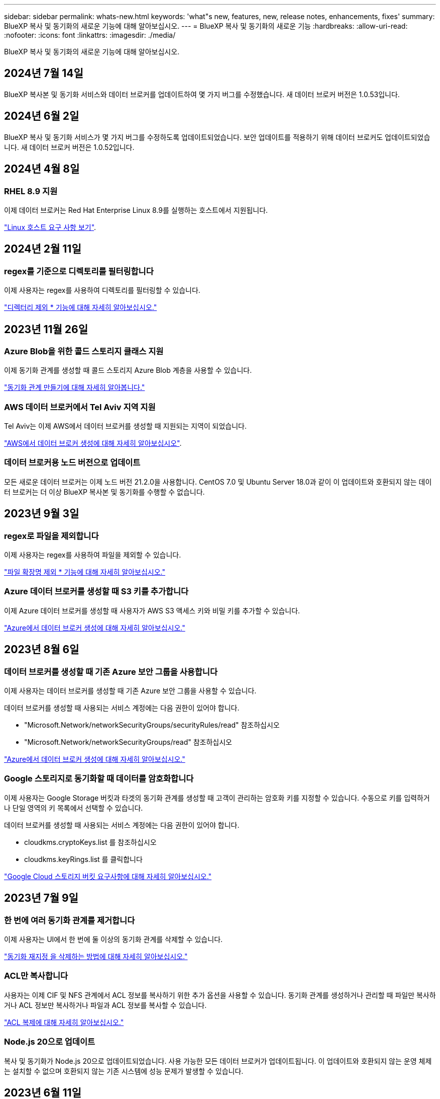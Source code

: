 ---
sidebar: sidebar 
permalink: whats-new.html 
keywords: 'what"s new, features, new, release notes, enhancements, fixes' 
summary: BlueXP 복사 및 동기화의 새로운 기능에 대해 알아보십시오. 
---
= BlueXP 복사 및 동기화의 새로운 기능
:hardbreaks:
:allow-uri-read: 
:nofooter: 
:icons: font
:linkattrs: 
:imagesdir: ./media/


[role="lead"]
BlueXP 복사 및 동기화의 새로운 기능에 대해 알아보십시오.



== 2024년 7월 14일

BlueXP 복사본 및 동기화 서비스와 데이터 브로커를 업데이트하여 몇 가지 버그를 수정했습니다. 새 데이터 브로커 버전은 1.0.53입니다.



== 2024년 6월 2일

BlueXP 복사 및 동기화 서비스가 몇 가지 버그를 수정하도록 업데이트되었습니다. 보안 업데이트를 적용하기 위해 데이터 브로커도 업데이트되었습니다. 새 데이터 브로커 버전은 1.0.52입니다.



== 2024년 4월 8일



=== RHEL 8.9 지원

이제 데이터 브로커는 Red Hat Enterprise Linux 8.9를 실행하는 호스트에서 지원됩니다.

https://docs.netapp.com/us-en/bluexp-copy-sync/task-installing-linux.html#linux-host-requirements["Linux 호스트 요구 사항 보기"].



== 2024년 2월 11일



=== regex를 기준으로 디렉토리를 필터링합니다

이제 사용자는 regex를 사용하여 디렉토리를 필터링할 수 있습니다.

https://docs.netapp.com/us-en/bluexp-copy-sync/task-creating-relationships.html#create-other-types-of-sync-relationships["디렉터리 제외 * 기능에 대해 자세히 알아보십시오."]



== 2023년 11월 26일



=== Azure Blob을 위한 콜드 스토리지 클래스 지원

이제 동기화 관계를 생성할 때 콜드 스토리지 Azure Blob 계층을 사용할 수 있습니다.

https://docs.netapp.com/us-en/bluexp-copy-sync/task-creating-relationships.html["동기화 관계 만들기에 대해 자세히 알아봅니다."]



=== AWS 데이터 브로커에서 Tel Aviv 지역 지원

Tel Aviv는 이제 AWS에서 데이터 브로커를 생성할 때 지원되는 지역이 되었습니다.

https://docs.netapp.com/us-en/bluexp-copy-sync/task-installing-aws.html#creating-the-data-broker["AWS에서 데이터 브로커 생성에 대해 자세히 알아보십시오"].



=== 데이터 브로커용 노드 버전으로 업데이트

모든 새로운 데이터 브로커는 이제 노드 버전 21.2.0을 사용합니다. CentOS 7.0 및 Ubuntu Server 18.0과 같이 이 업데이트와 호환되지 않는 데이터 브로커는 더 이상 BlueXP 복사본 및 동기화를 수행할 수 없습니다.



== 2023년 9월 3일



=== regex로 파일을 제외합니다

이제 사용자는 regex를 사용하여 파일을 제외할 수 있습니다.

https://docs.netapp.com/us-en/bluexp-copy-sync/task-creating-relationships.html#create-other-types-of-sync-relationships["파일 확장명 제외 * 기능에 대해 자세히 알아보십시오."]



=== Azure 데이터 브로커를 생성할 때 S3 키를 추가합니다

이제 Azure 데이터 브로커를 생성할 때 사용자가 AWS S3 액세스 키와 비밀 키를 추가할 수 있습니다.

https://docs.netapp.com/us-en/bluexp-copy-sync/task-installing-azure.html#creating-the-data-broker["Azure에서 데이터 브로커 생성에 대해 자세히 알아보십시오."]



== 2023년 8월 6일



=== 데이터 브로커를 생성할 때 기존 Azure 보안 그룹을 사용합니다

이제 사용자는 데이터 브로커를 생성할 때 기존 Azure 보안 그룹을 사용할 수 있습니다.

데이터 브로커를 생성할 때 사용되는 서비스 계정에는 다음 권한이 있어야 합니다.

* "Microsoft.Network/networkSecurityGroups/securityRules/read" 참조하십시오
* "Microsoft.Network/networkSecurityGroups/read" 참조하십시오


https://docs.netapp.com/us-en/bluexp-copy-sync/task-installing-azure.html["Azure에서 데이터 브로커 생성에 대해 자세히 알아보십시오."]



=== Google 스토리지로 동기화할 때 데이터를 암호화합니다

이제 사용자는 Google Storage 버킷과 타겟의 동기화 관계를 생성할 때 고객이 관리하는 암호화 키를 지정할 수 있습니다. 수동으로 키를 입력하거나 단일 영역의 키 목록에서 선택할 수 있습니다.

데이터 브로커를 생성할 때 사용되는 서비스 계정에는 다음 권한이 있어야 합니다.

* cloudkms.cryptoKeys.list 를 참조하십시오
* cloudkms.keyRings.list 를 클릭합니다


https://docs.netapp.com/us-en/bluexp-copy-sync/reference-requirements.html#google-cloud-storage-bucket-requirements["Google Cloud 스토리지 버킷 요구사항에 대해 자세히 알아보십시오."]



== 2023년 7월 9일



=== 한 번에 여러 동기화 관계를 제거합니다

이제 사용자는 UI에서 한 번에 둘 이상의 동기화 관계를 삭제할 수 있습니다.

https://docs.netapp.com/us-en/bluexp-copy-sync/task-managing-relationships.html#deleting-relationships["동기화 재지정 을 삭제하는 방법에 대해 자세히 알아보십시오."]



=== ACL만 복사합니다

사용자는 이제 CIF 및 NFS 관계에서 ACL 정보를 복사하기 위한 추가 옵션을 사용할 수 있습니다. 동기화 관계를 생성하거나 관리할 때 파일만 복사하거나 ACL 정보만 복사하거나 파일과 ACL 정보를 복사할 수 있습니다.

https://docs.netapp.com/us-en/bluexp-copy-sync/task-copying-acls.html["ACL 복제에 대해 자세히 알아보십시오."]



=== Node.js 20으로 업데이트

복사 및 동기화가 Node.js 20으로 업데이트되었습니다. 사용 가능한 모든 데이터 브로커가 업데이트됩니다. 이 업데이트와 호환되지 않는 운영 체제는 설치할 수 없으며 호환되지 않는 기존 시스템에 성능 문제가 발생할 수 있습니다.



== 2023년 6월 11일



=== 분 단위로 자동 중단을 지원합니다

아직 완료되지 않은 활성 동기화는 이제 * 동기화 시간 초과 * 기능을 사용하여 15분 후에 중단할 수 있습니다.

https://docs.netapp.com/us-en/bluexp-copy-sync/task-creating-relationships.html#settings["동기화 시간 초과 설정에 대해 자세히 알아보십시오"].



=== 복사 액세스 시간 메타데이터

파일 시스템을 포함한 관계에서 * Copy for Objects * 기능은 이제 액세스 시간 메타데이터를 복사합니다.

https://docs.netapp.com/us-en/bluexp-copy-sync/task-creating-relationships.html#settings["개체에 대한 복사 설정에 대해 자세히 알아보세요"].



== 2023년 5월 8일



=== 하드 링크 기능

이제 사용자는 보안되지 않은 NFS와 NFS 간의 관계를 동기화하는 하드 링크를 포함할 수 있습니다.

https://docs.netapp.com/us-en/bluexp-copy-sync/task-creating-relationships.html#settings["파일 형식 설정에 대해 자세히 알아보세요"].



=== 보안 NFS 관계에서 데이터 브로커를 위한 사용자 인증서를 추가할 수 있습니다

이제 사용자는 보안 NFS 관계를 생성할 때 타겟 데이터 브로커에 대한 자체 인증서를 설정할 수 있습니다. 서버 이름을 설정하고 개인 키와 인증서 ID를 제공해야 합니다. 이 기능은 모든 데이터 브로커에 사용할 수 있습니다.



=== 최근 수정된 파일의 제외 기간이 연장되었습니다

이제 사용자는 예약된 동기화 전 최대 365일 전에 수정된 파일을 제외할 수 있습니다.

https://docs.netapp.com/us-en/bluexp-copy-sync/task-creating-relationships.html#settings["최근에 수정한 파일 설정에 대해 자세히 알아보세요"].



=== 관계 ID를 기준으로 UI의 관계를 필터링합니다

RESTful API를 사용하는 사용자는 관계 ID를 사용하여 관계를 필터링할 수 있습니다.

https://docs.netapp.com/us-en/bluexp-copy-sync/api-sync.html["BlueXP 복사 및 동기화와 함께 RESTful API를 사용하는 방법에 대해 자세히 알아보십시오"].

https://docs.netapp.com/us-en/bluexp-copy-sync/task-creating-relationships.html#settings["디렉터리 제외 설정에 대해 자세히 알아보세요"].



== 2 2023년 4월



=== Azure Data Lake Storage Gen2 관계에 대한 추가 지원

이제 다음을 통해 Azure Data Lake Storage Gen2를 소스 및 타겟으로 동기화 관계를 생성할 수 있습니다.

* Azure NetApp Files
* ONTAP용 Amazon FSx
* Cloud Volumes ONTAP
* 사내 ONTAP


https://docs.netapp.com/us-en/bluexp-copy-sync/reference-supported-relationships.html["지원되는 동기화 관계에 대해 자세히 알아보십시오"].



=== 전체 경로를 기준으로 디렉토리를 필터링합니다

이름을 기준으로 디렉토리를 필터링하는 것 외에도 전체 경로를 기준으로 디렉토리를 필터링할 수 있습니다.

https://docs.netapp.com/us-en/bluexp-copy-sync/task-creating-relationships.html#settings["디렉터리 제외 설정에 대해 자세히 알아보세요"].



== 2023년 3월 7일



=== EBS Encryption for AWS 데이터 브로커

이제 계정에서 KMS 키를 사용하여 AWS 데이터 브로커 볼륨을 암호화할 수 있습니다.

https://docs.netapp.com/us-en/bluexp-copy-sync/task-installing-aws.html#creating-the-data-broker["AWS에서 데이터 브로커 생성에 대해 자세히 알아보십시오"].



== 2023년 2월 5일



=== Azure Data Lake Storage Gen2, ONTAP S3 Storage 및 NFS에 대한 추가 지원

Cloud Sync은 이제 ONTAP S3 스토리지 및 NFS에 대한 추가 동기화 관계를 지원합니다.

* ONTAP S3 스토리지를 NFS로
* NFS에서 ONTAP S3 스토리지로


또한 Cloud Sync는 Azure Data Lake Storage Gen2를 소스 및 타겟 모두에서 추가로 지원합니다.

* NFS 서버
* SMB 서버
* ONTAP S3 스토리지
* StorageGRID
* IBM 클라우드 오브젝트 스토리지


https://docs.netapp.com/us-en/bluexp-copy-sync/reference-supported-relationships.html["지원되는 동기화 관계에 대해 자세히 알아보십시오"].



=== Amazon Web Services 데이터 브로커 운영 체제로 업그레이드하십시오

AWS 데이터 브로커용 운영 체제가 Amazon Linux 2022로 업그레이드되었습니다.

https://docs.netapp.com/us-en/bluexp-copy-sync/task-installing-aws.html#details-about-the-data-broker-instance["AWS의 데이터 브로커 인스턴스에 대해 자세히 알아보십시오"].



== 2023년 1월 3일



=== UI에서 데이터 브로커 로컬 구성을 표시합니다

이제 사용자가 UI에서 각 데이터 브로커의 로컬 구성을 볼 수 있는 * 구성 표시 * 옵션이 있습니다.

https://docs.netapp.com/us-en/bluexp-copy-sync/task-managing-data-brokers.html["데이터 브로커 그룹 관리에 대해 자세히 알아보십시오"].



=== Azure 및 Google Cloud 데이터 브로커 운영 체제로 업그레이드하십시오

Azure 및 Google Cloud의 데이터 브로커용 운영 체제가 Rocky Linux 9.0으로 업그레이드되었습니다.

https://docs.netapp.com/us-en/bluexp-copy-sync/task-installing-azure.html#details-about-the-data-broker-vm["Azure의 데이터 브로커 인스턴스에 대해 자세히 알아보십시오"].

https://docs.netapp.com/us-en/bluexp-copy-sync/task-installing-gcp.html#details-about-the-data-broker-vm-instance["Google Cloud의 데이터 브로커 인스턴스에 대해 자세히 알아보십시오"].



== 2022년 12월 11일



=== 이름별로 디렉토리를 필터링합니다

이제 새 * 디렉터리 이름 제외 * 설정을 동기화 관계에 사용할 수 있습니다. 사용자는 동기화에서 최대 15개의 디렉터리 이름을 필터링할 수 있습니다. copy-offload, .snapshot, ~snapshot 디렉토리는 기본적으로 제외됩니다.

https://docs.netapp.com/us-en/bluexp-copy-sync/task-creating-relationships.html#settings["디렉터리 이름 제외 설정에 대해 자세히 알아보세요"].



=== Amazon S3 및 ONTAP S3 스토리지 추가 지원

Cloud Sync은 이제 AWS S3 및 ONTAP S3 스토리지를 위한 추가 동기화 관계를 지원합니다.

* AWS S3에서 ONTAP S3 스토리지까지
* ONTAP S3 스토리지를 AWS S3로 설정합니다


https://docs.netapp.com/us-en/bluexp-copy-sync/reference-supported-relationships.html["지원되는 동기화 관계에 대해 자세히 알아보십시오"].



== 2022년 10월 30일



=== Microsoft Azure에서 지속적으로 동기화합니다

이제 연속 동기화 설정이 소스 Azure 스토리지 버킷에서 Azure 데이터 브로커를 사용하는 클라우드 스토리지까지 지원됩니다.

초기 데이터 동기화 후 Cloud Sync는 소스 Azure 스토리지 버킷의 변경 사항을 수신 대기하고 변경 사항이 발생할 때마다 타겟에 대한 변경 사항을 지속적으로 동기화합니다. 이 설정은 Azure 스토리지 버킷에서 Azure Blob 스토리지, CIFS, Google 클라우드 스토리지, IBM 클라우드 오브젝트 스토리지, NFS 및 StorageGRID로 동기화할 때 사용할 수 있습니다.

이 설정을 사용하려면 Azure 데이터 브로커에 사용자 지정 역할과 다음 권한이 필요합니다.

[source, json]
----
'Microsoft.Storage/storageAccounts/read',
'Microsoft.EventGrid/systemTopics/eventSubscriptions/write',
'Microsoft.EventGrid/systemTopics/eventSubscriptions/read',
'Microsoft.EventGrid/systemTopics/eventSubscriptions/delete',
'Microsoft.EventGrid/systemTopics/eventSubscriptions/getFullUrl/action',
'Microsoft.EventGrid/systemTopics/eventSubscriptions/getDeliveryAttributes/action',
'Microsoft.EventGrid/systemTopics/read',
'Microsoft.EventGrid/systemTopics/write',
'Microsoft.EventGrid/systemTopics/delete',
'Microsoft.EventGrid/eventSubscriptions/write',
'Microsoft.Storage/storageAccounts/write'
----
https://docs.netapp.com/us-en/bluexp-copy-sync/task-creating-relationships.html#settings["연속 동기화 설정에 대해 자세히 알아보십시오"].



== 2022년 9월 4일



=== 추가 Google 드라이브 지원

* Cloud Sync는 이제 Google 드라이브에 대한 추가 동기화 관계를 지원합니다.
+
** Google Drive를 NFS 서버로 이동합니다
** Google Drive를 SMB 서버로


* Google Drive를 포함하는 동기화 관계에 대한 보고서를 생성할 수도 있습니다.
+
https://docs.netapp.com/us-en/bluexp-copy-sync/task-managing-reports.html["보고서에 대해 자세히 알아보십시오"].





=== 지속적인 동기화 향상

이제 다음 유형의 동기화 관계에서 연속 동기화 설정을 활성화할 수 있습니다.

* S3 버킷을 NFS 서버로
* Google Cloud Storage를 NFS 서버로 전송합니다


https://docs.netapp.com/us-en/bluexp-copy-sync/task-creating-relationships.html#settings["연속 동기화 설정에 대해 자세히 알아보십시오"].



=== 이메일 알림

이제 Cloud Sync 알림을 이메일로 받을 수 있습니다.

이메일로 알림을 받으려면 동기화 관계에서 * 알림 * 설정을 활성화한 다음 BlueXP에서 알림 및 알림 설정을 구성해야 합니다.

https://docs.netapp.com/us-en/bluexp-copy-sync/task-managing-relationships.html#setting-up-notifications["알림을 설정하는 방법에 대해 알아봅니다"].



== 2022년 7월 31일



=== Google 드라이브

이제 NFS 서버 또는 SMB 서버의 데이터를 Google Drive로 동기화할 수 있습니다. "내 드라이브"와 "공유 드라이브"가 모두 대상으로 지원됩니다.

Google Drive를 포함하는 동기화 관계를 생성하려면 필요한 권한과 개인 키가 있는 서비스 계정을 설정해야 합니다. https://docs.netapp.com/us-en/bluexp-copy-sync/reference-requirements.html#google-drive["Google Drive 요구 사항에 대해 자세히 알아보십시오"].

https://docs.netapp.com/us-en/bluexp-copy-sync/reference-supported-relationships.html["지원되는 동기화 관계 목록을 봅니다"].



=== Azure Data Lake 추가 지원

Cloud Sync는 이제 Azure Data Lake Storage Gen2에 대한 추가 동기화 관계를 지원합니다.

* Amazon S3에서 Azure Data Lake Storage Gen2로
* IBM Cloud Object Storage를 Azure Data Lake Storage Gen2로 마이그레이션
* StorageGRID에서 Azure Data Lake Storage Gen2로


https://docs.netapp.com/us-en/bluexp-copy-sync/reference-supported-relationships.html["지원되는 동기화 관계 목록을 봅니다"].



=== 동기화 관계를 설정하는 새로운 방법

BlueXP의 Canvas에서 직접 동기화 관계를 설정하는 추가 방법이 추가되었습니다.



==== 끌어서 놓기

이제 한 작업 환경을 다른 작업 환경 위로 끌어다 놓아 Canvas에서 동기화 관계를 설정할 수 있습니다.

image:https://raw.githubusercontent.com/NetAppDocs/bluexp-copy-sync/main/media/screenshot-enable-drag-and-drop.png["BlueXP의 알림 센터를 보여 주는 스크린샷."]



==== 오른쪽 패널 설정

이제 Canvas에서 작업 환경을 선택한 다음 오른쪽 패널에서 동기화 옵션을 선택하여 Azure Blob 저장소 또는 Google Cloud Storage에 대한 동기화 관계를 설정할 수 있습니다.

image:https://raw.githubusercontent.com/NetAppDocs/bluexp-copy-sync/main/media/screenshot-enable-panel.png["BlueXP의 알림 센터를 보여 주는 스크린샷."]



== 2022년 7월 3일



=== Azure Data Lake Storage Gen2 지원

이제 NFS 서버 또는 SMB 서버에서 Azure Data Lake Storage Gen2로 데이터를 동기화할 수 있습니다.

Azure Data Lake를 포함하는 동기화 관계를 생성할 때 Cloud Sync에 스토리지 계정 연결 문자열을 제공해야 합니다. SAS(공유 액세스 서명)가 아니라 일반 연결 문자열이어야 합니다.

https://docs.netapp.com/us-en/bluexp-copy-sync/reference-supported-relationships.html["지원되는 동기화 관계 목록을 봅니다"].



=== Google Cloud Storage에서 지속적으로 동기화합니다

이제 연속 동기화 설정이 소스 Google Cloud Storage 버킷에서 클라우드 스토리지 타겟까지 지원됩니다.

초기 데이터 동기화 후 Cloud Sync는 소스 Google 클라우드 스토리지 버킷의 변경 사항을 수신 대기하고 변경 사항이 발생할 때마다 타겟에 대한 변경 사항을 지속적으로 동기화합니다. 이 설정은 Google 클라우드 스토리지 버킷에서 S3, Google 클라우드 스토리지, Azure Blob 스토리지, StorageGRID 또는 IBM 스토리지로 동기화할 때 사용할 수 있습니다.

데이터 브로커와 연결된 서비스 계정에 이 설정을 사용하려면 다음 권한이 필요합니다.

[source, json]
----
- pubsub.subscriptions.consume
- pubsub.subscriptions.create
- pubsub.subscriptions.delete
- pubsub.subscriptions.list
- pubsub.topics.attachSubscription
- pubsub.topics.create
- pubsub.topics.delete
- pubsub.topics.list
- pubsub.topics.setIamPolicy
- storage.buckets.update
----
https://docs.netapp.com/us-en/bluexp-copy-sync/task-creating-relationships.html#settings["연속 동기화 설정에 대해 자세히 알아보십시오"].



=== 새로운 Google Cloud 지역 지원

Cloud Sync 데이터 브로커는 현재 다음 Google 클라우드 지역에서 지원됩니다.

* 콜럼버스(us-east5)
* 댈러스(us-south1)
* 마드리드(유럽 - 남서쪽1)
* 밀라노(유럽 - west8)
* 파리(유럽 - west9)




=== 새로운 Google Cloud 컴퓨터 유형입니다

Google Cloud의 데이터 브로커에 대한 기본 시스템 유형은 이제 n2-standard-4입니다.



== 2022년 6월 6일



=== 연속 동기화

새로운 설정을 사용하면 소스 S3 버킷에서 타겟으로 변경 사항을 지속적으로 동기화할 수 있습니다.

초기 데이터 동기화 후 Cloud Sync는 소스 S3 버킷의 변경 사항을 수신 대기하고 변경 사항이 발생할 때마다 타겟에 계속 동기화합니다. 예약된 간격으로 소스를 다시 검색할 필요가 없습니다. 이 설정은 S3 버킷에서 S3, Google Cloud Storage, Azure Blob Storage, StorageGRID 또는 IBM Storage로 동기화할 때만 사용할 수 있습니다.

이 설정을 사용하려면 데이터 브로커와 연결된 IAM 역할에 다음 권한이 필요합니다.

[source, json]
----
"s3:GetBucketNotification",
"s3:PutBucketNotification"
----
이러한 사용 권한은 사용자가 만든 새 데이터 브로커에 자동으로 추가됩니다.

https://docs.netapp.com/us-en/bluexp-copy-sync/task-creating-relationships.html#settings["연속 동기화 설정에 대해 자세히 알아보십시오"].



=== 모든 ONTAP 볼륨을 표시합니다

동기화 관계를 생성하면 Cloud Sync는 이제 소스 Cloud Volumes ONTAP 시스템, 온-프레미스 ONTAP 클러스터 또는 ONTAP 파일 시스템용 FSx의 모든 볼륨을 표시합니다.

이전 버전에서는 Cloud Sync가 선택한 프로토콜과 일치하는 볼륨만 표시합니다. 이제 모든 볼륨이 표시되지만 선택한 프로토콜과 일치하지 않거나 공유 또는 내보내기가 없는 볼륨은 회색으로 표시되고 선택할 수 없습니다.



=== Azure Blob에 태그 복사 중

Azure Blob이 타겟인 동기화 관계를 만들면 Cloud Sync에서 이제 Azure Blob 컨테이너에 태그를 복사할 수 있습니다.

* Settings * 페이지에서 * Copy for Objects * 설정을 사용하여 소스에서 Azure Blob 컨테이너로 태그를 복사할 수 있습니다. 이는 메타데이터 복사에 추가됩니다.
* 태그/메타데이터 * 페이지에서 Azure Blob 컨테이너에 복사되는 개체에 설정할 Blob 인덱스 태그를 지정할 수 있습니다. 이전에는 관계 메타데이터만 지정할 수 있었습니다.


이러한 옵션은 Azure Blob이 타겟이고 소스가 Azure Blob 또는 S3 호환 엔드포인트(S3, StorageGRID 또는 IBM 클라우드 오브젝트 스토리지)인 경우에 지원됩니다.



== 2022년 5월 1일



=== 동기화 시간이 초과되었습니다

이제 동기화 관계에 새로운 * 동기화 시간 초과 * 설정을 사용할 수 있습니다. 이 설정을 사용하면 지정된 시간 또는 일 수 동안 동기화가 완료되지 않은 경우 Cloud Sync에서 데이터 동기화를 취소할지 여부를 정의할 수 있습니다.

https://docs.netapp.com/us-en/bluexp-copy-sync/task-managing-relationships.html#change-the-settings-for-a-sync-relationship["동기화 관계의 설정 변경에 대해 자세히 알아보십시오"]..



=== 알림

이제 새 * 알림 * 설정을 동기화 관계에 사용할 수 있습니다. 이 설정을 사용하면 BlueXP 알림 센터에서 Cloud Sync 알림을 수신할지 여부를 선택할 수 있습니다. 성공적인 데이터 동기화, 실패한 데이터 동기화 및 취소된 데이터 동기화를 위한 알림을 활성화할 수 있습니다.

image:https://raw.githubusercontent.com/NetAppDocs/bluexp-copy-sync/main/media/screenshot-notification-center.png["BlueXP의 알림 센터를 보여 주는 스크린샷."]

https://docs.netapp.com/us-en/bluexp-copy-sync/task-managing-relationships.html#change-the-settings-for-a-sync-relationship["동기화 관계의 설정 변경에 대해 자세히 알아보십시오"]..



== 2022년 4월 3일



=== 데이터 브로커 그룹의 기능이 향상되었습니다

데이터 브로커 그룹을 개선한 사항은 다음과 같습니다.

* 이제 데이터 브로커를 신규 또는 기존 그룹으로 이동할 수 있습니다.
* 이제 데이터 브로커에 대한 프록시 구성을 업데이트할 수 있습니다.
* 마지막으로 데이터 브로커 그룹을 삭제할 수도 있습니다.


https://docs.netapp.com/us-en/bluexp-copy-sync/task-managing-data-brokers.html["데이터 브로커 그룹을 관리하는 방법에 대해 알아보십시오"].



=== 대시보드 필터

이제 동기화 대시보드의 내용을 필터링하여 특정 상태와 일치하는 동기화 관계를 보다 쉽게 찾을 수 있습니다. 예를 들어 실패 상태인 동기화 관계를 필터링할 수 있습니다

image:https://raw.githubusercontent.com/NetAppDocs/bluexp-copy-sync/main/media/screenshot-sync-filter.png["대시보드 위쪽에 동기화 상태별 필터링 옵션이 표시된 스크린샷"]



== 2022년 3월 3일



=== 대시보드에서 정렬

이제 동기화 관계 이름을 기준으로 대시보드를 정렬합니다.

image:https://raw.githubusercontent.com/NetAppDocs/bluexp-copy-sync/main/media/screenshot-sync-sort.png["대시보드에서 사용할 수 있는 이름별 정렬 옵션을 보여 주는 스크린샷"]



=== 데이터 센스 통합 기능 향상

이전 릴리즈에서는 클라우드 데이터 센스와 Cloud Sync의 통합을 소개했습니다. 이 업데이트를 통해 동기화 관계를 보다 쉽게 만들 수 있도록 통합을 개선했습니다. Cloud Data Sense에서 데이터 동기화를 시작한 후에는 모든 소스 정보가 한 번에 포함되고 몇 가지 키 세부 정보만 입력하면 됩니다.

image:https://raw.githubusercontent.com/NetAppDocs/bluexp-copy-sync/main/media/screenshot-sync-data-sense.png["클라우드 데이터 센스에서 직접 새 동기화를 시작한 후 나타나는 데이터 감지 통합 페이지를 보여주는 스크린샷."]



== 2022년 2월 6일



=== 데이터 브로커 그룹의 개선 사항

데이터 브로커_groups_를 강조하여 데이터 브로커와 상호 작용하는 방법을 변경했습니다.

예를 들어, 새 동기화 관계를 생성할 때 특정 데이터 브로커가 아닌 관계에 사용할 데이터 브로커_group_을 선택합니다.

image:https://raw.githubusercontent.com/NetAppDocs/bluexp-copy-sync/main/media/screenshot-sync-select-data-broker-group.png["데이터 브로커 그룹 선택을 보여 주는 동기화 관계 마법사 스크린샷"]

데이터 브로커 * 관리 탭에는 데이터 브로커 그룹이 관리하는 동기화 관계의 수도 표시됩니다.

image:https://raw.githubusercontent.com/NetAppDocs/bluexp-copy-sync/main/media/screenshot-sync-group-relationships.png["데이터 브로커 그룹을 보여 주는 데이터 브로커 관리 페이지의 스크린 샷. 이 페이지에는 관리 관계의 수를 비롯하여 해당 그룹에 대한 세부 정보가 표시됩니다."]



=== PDF 보고서를 다운로드합니다

이제 보고서의 PDF를 다운로드할 수 있습니다.

https://docs.netapp.com/us-en/bluexp-copy-sync/task-managing-reports.html["보고서에 대해 자세히 알아보십시오"].



== 2022년 1월 2일



=== 새 Box 동기화 관계

두 가지 새로운 동기화 관계가 지원됩니다.

* Box를 Azure NetApp Files로 설정합니다
* ONTAP용 아마존 FSx로 상자를 이동합니다


link:reference-supported-relationships.html["지원되는 동기화 관계 목록을 봅니다"].



=== 관계 이름

이제 각 동기화 관계에 의미 있는 이름을 제공하여 각 관계의 목적을 보다 쉽게 파악할 수 있습니다. 관계를 만들 때 그리고 그 이후에 언제든지 이름을 추가할 수 있습니다.

image:screenshot-sync-relationship-edit-name.png["관계 이름 옆에 있는 편집 단추를 보여 주는 동기화 관계의 스크린샷"]



=== S3 개인 링크

Amazon S3와 데이터를 동기화할 때 S3 개인 링크를 사용할지 여부를 선택할 수 있습니다. 데이터 브로커가 소스에서 타겟으로 데이터를 복제하면 프라이빗 링크를 통해 전송됩니다.

이 기능을 사용하려면 데이터 브로커와 연결된 IAM 역할에 다음 권한이 필요합니다.

[source, json]
----
"ec2:DescribeVpcEndpoints"
----
이 권한은 사용자가 만든 새 데이터 브로커에 자동으로 추가됩니다.



=== Glacier 빠른 검색

이제 Amazon S3가 동기화 관계의 타겟일 때 _Glacier Instant Retrieval_storage 클래스를 선택할 수 있습니다.



=== 오브젝트 스토리지에서 SMB 공유까지 ACL

이제 Cloud Sync는 오브젝트 스토리지에서 SMB 공유로 ACL을 복사할 수 있도록 지원합니다. 이전에는 SMB 공유에서 오브젝트 스토리지로의 ACL 복사만 지원했습니다.



=== SFTP에서 S3로

이제 사용자 인터페이스에서 SFTP에서 Amazon S3로 동기화 관계를 생성할 수 있습니다. 이 동기화 관계는 이전에 API에서만 지원되었습니다.



=== 테이블 뷰 개선

쉽게 사용할 수 있도록 대시보드의 테이블 보기를 다시 설계했습니다. 추가 정보 * 를 선택하면 Cloud Sync가 대시보드를 필터링하여 해당 특정 관계에 대한 자세한 정보를 표시합니다.

image:screenshot-sync-table.png["대시보드의 표 보기 스크린샷"]



=== Jarkarta 지역 지원

Cloud Sync은 현재 AWS 아시아 태평양(자카르타) 지역에 데이터 브로커 구축을 지원하고 있습니다.



== 2021년 11월 28일



=== SMB에서 오브젝트 스토리지까지의 ACL

소스 SMB 공유에서 오브젝트 스토리지(ONTAP S3 제외)로의 동기화 관계를 설정할 때 Cloud Sync에서 이제 ACL(액세스 제어 목록)을 복사할 수 있습니다.

Cloud Sync는 오브젝트 스토리지에서 SMB 공유로의 ACL 복제를 지원하지 않습니다.

link:task-copying-acls.html["SMB 공유에서 ACL을 복사하는 방법에 대해 알아봅니다"].



=== 라이센스를 업데이트합니다

이제 확장된 Cloud Sync 라이센스를 업데이트할 수 있습니다.

NetApp에서 구매한 Cloud Sync 라이센스를 연장한 경우 라이센스를 다시 추가하여 만료일을 업데이트할 수 있습니다.

link:task-licensing.html["라이센스를 업데이트하는 방법을 알아보십시오"]..



=== Box 자격 증명을 업데이트합니다

이제 기존 동기화 관계에 대한 Box 자격 증명을 업데이트할 수 있습니다.

link:task-managing-relationships.html["자격 증명을 업데이트하는 방법을 알아보십시오"].



== 2021년 10월 31일



=== 박스 지지대

Box 지원은 이제 Cloud Sync 사용자 인터페이스에서 미리 보기로 제공됩니다.

Box는 여러 유형의 동기화 관계의 소스 또는 타겟이 될 수 있습니다. link:reference-supported-relationships.html["지원되는 동기화 관계 목록을 봅니다"].



=== 만든 날짜 설정

SMB 서버가 소스인 경우 _Date Created_라는 새로운 동기화 관계 설정을 사용하면 특정 날짜 이후, 특정 날짜 이전 또는 특정 시간 범위 간에 생성된 파일을 동기화할 수 있습니다.

link:task-managing-relationships.html["Cloud Sync 설정에 대해 자세히 알아보십시오"].



== 2021년 10월 4일



=== 추가 박스 지원

Cloud Sync는 이제 에 대한 추가 동기화 관계를 지원합니다 https://www.box.com/home["상자에 입력합니다"^] Cloud Sync API를 사용하는 경우:

* Amazon S3를 상자로 이동합니다
* IBM Cloud Object Storage to Box를 참조하십시오
* StorageGRID에서 Box로
* Box를 NFS 서버에 전송합니다
* Box를 SMB 서버로 전송합니다


link:api-sync.html["API를 사용하여 동기화 관계를 설정하는 방법에 대해 알아봅니다"].



=== SFTP 경로 보고서

이제 가능합니다 link:task-managing-reports.html["보고서를 만듭니다"] SFTP 경로.



== 2021년 9월 2일



=== ONTAP용 FSx 지원

이제 Amazon FSx for ONTAP 파일 시스템과 데이터를 동기화할 수 있습니다.

* https://docs.netapp.com/us-en/bluexp-fsx-ontap/start/concept-fsx-aws.html["ONTAP용 Amazon FSx에 대해 자세히 알아보십시오"^]
* link:reference-requirements.html["지원되는 동기화 관계를 봅니다"]
* link:task-creating-relationships.html["ONTAP용 Amazon FSx에 대한 동기화 관계를 생성하는 방법을 알아보십시오"]




== 2021년 8월 1일



=== 자격 증명을 업데이트합니다

이제 Cloud Sync를 사용하여 기존 동기화 관계에서 소스 또는 타겟의 최신 자격 증명으로 데이터 브로커를 업데이트할 수 있습니다.

이 향상된 기능은 보안 정책에 따라 자격 증명을 정기적으로 업데이트해야 하는 경우에 도움이 될 수 있습니다. link:task-managing-relationships.html["자격 증명을 업데이트하는 방법을 알아보십시오"].

image:screenshot_sync_update_credentials.png["원본 또는 대상 이름 바로 아래에 있는 관계 동기화 페이지의 자격 증명 업데이트 옵션을 보여 주는 스크린샷"]



=== 오브젝트 스토리지 타겟의 태그입니다

동기화 관계를 생성할 때 이제 동기화 관계에서 개체 스토리지 대상에 태그를 추가할 수 있습니다.

태그 추가는 Amazon S3, Azure Blob, Google Cloud Storage, IBM Cloud Object Storage 및 StorageGRID에서 지원됩니다.

image:screenshot_sync_tags.png["작업 환경 마법사의 페이지를 보여 주는 스크린샷으로, 관계의 개체 스토리지 대상에 관계 태그를 추가할 수 있습니다."]



=== 박스 지원

이제 Cloud Sync가 지원됩니다 https://www.box.com/home["상자에 입력합니다"^] Cloud Sync API를 사용할 경우 Amazon S3, StorageGRID 및 IBM 클라우드 오브젝트 스토리지와 동기화 관계의 소스로 사용됩니다.

link:api-sync.html["API를 사용하여 동기화 관계를 설정하는 방법에 대해 알아봅니다"].



=== Google Cloud의 데이터 브로커를 위한 공용 IP

Google Cloud에서 데이터 브로커를 구축할 때 가상 머신 인스턴스에 대해 공용 IP 주소를 사용할지 여부를 선택할 수 있습니다.

link:task-installing-gcp.html["Google Cloud에서 데이터 브로커를 구축하는 방법을 알아보십시오"].



=== Azure NetApp Files용 이중 프로토콜 볼륨

Azure NetApp Files에 대해 소스 또는 타겟 볼륨을 선택하면 동기화 관계에 대해 선택한 프로토콜에 관계 없이 Cloud Sync에 이중 프로토콜 볼륨이 표시됩니다.



== 2021년 7월 7일



=== ONTAP S3 스토리지 및 Google Cloud Storage

Cloud Sync은 이제 사용자 인터페이스에서 ONTAP S3 스토리지와 Google 클라우드 스토리지 버킷 간의 동기화 관계를 지원합니다.

link:reference-supported-relationships.html["지원되는 동기화 관계 목록을 봅니다"].



=== 개체 메타데이터 태그

이제 Cloud Sync는 동기화 관계를 생성하고 설정을 활성화하면 개체 기반 스토리지 간에 개체 메타데이터와 태그를 복사할 수 있습니다.

link:task-creating-relationships.html#settings["개체에 대한 복사 설정에 대해 자세히 알아보세요"].



=== 하시코프 볼트 지원

이제 Google Cloud 서비스 계정으로 인증하여 외부 HashiCorp Vault에서 자격 증명에 액세스하도록 데이터 브로커를 설정할 수 있습니다.

link:task-external-vault.html["데이터 브로커가 있는 HashiCorp Vault를 사용하는 방법에 대해 자세히 알아보십시오"].



=== S3 버킷의 태그 또는 메타데이터를 정의합니다

Amazon S3 버킷과의 동기화 관계를 설정할 때 이제 동기화 관계 마법사를 통해 타겟 S3 버킷의 오브젝트에 저장할 태그 또는 메타데이터를 정의할 수 있습니다.

태그 지정 옵션은 이전에 동기화 관계의 설정에 포함되어 있었습니다.



== 2021년 6월 7일



=== Google Cloud의 스토리지 클래스

Google Cloud Storage 버킷이 동기화 관계의 타겟인 경우 이제 사용할 스토리지 클래스를 선택할 수 있습니다. Cloud Sync는 다음 스토리지 클래스를 지원합니다.

* 표준
* 니어라인
* 콜드라인
* 아카이브




== 2021년 5월 2일



=== 보고서에 오류가 있습니다

이제 보고서에 있는 오류를 볼 수 있으며 마지막 보고서나 모든 보고서를 삭제할 수 있습니다.

link:task-managing-reports.html["구성을 조정할 보고서를 만들고 보는 방법에 대해 자세히 알아보십시오"].



=== 특성을 비교합니다

이제 각 동기화 관계에 대해 새 * Compare by * 설정을 사용할 수 있습니다.

이 고급 설정을 사용하면 Cloud Sync에서 파일 또는 디렉터리가 변경되었으며 다시 동기화되어야 하는지 여부를 결정할 때 특정 특성을 비교할지 여부를 선택할 수 있습니다.

link:task-managing-relationships.html#change-the-settings-for-a-sync-relationship["동기화 관계의 설정 변경에 대해 자세히 알아보십시오"]..



== 2021년 4월 11일



=== 독립 실행형 Cloud Sync 서비스가 폐기됩니다

독립 실행형 Cloud Sync 서비스가 폐기되었습니다. 이제 BlueXP에서 동일한 모든 기능과 기능을 사용할 수 있는 Cloud Sync에 직접 액세스할 수 있습니다.

BlueXP에 로그인한 후 맨 위에 있는 동기화 탭으로 전환하고 이전과 마찬가지로 관계를 볼 수 있습니다.



=== Google Cloud 버킷 - 다양한 프로젝트

동기화 관계를 설정할 때 데이터 브로커의 서비스 계정에 필요한 권한을 제공하는 경우 다양한 프로젝트의 Google Cloud 버킷 중에서 선택할 수 있습니다.

link:task-installing-gcp.html["서비스 계정 설정 방법에 대해 알아보십시오"].



=== Google Cloud Storage와 S3 간 메타데이터

이제 Cloud Sync는 Google Cloud Storage와 S3 공급자(AWS S3, StorageGRID, IBM Cloud Object Storage) 간에 메타데이터를 복사합니다.



=== 데이터 브로커를 다시 시작합니다

이제 Cloud Sync에서 데이터 브로커를 다시 시작할 수 있습니다.

image:screenshot_sync_restart_data_broker.gif["데이터 브로커 관리 페이지에서 데이터 브로커 다시 시작 작업을 보여 주는 스크린샷"]



=== 최신 릴리스를 실행하지 않을 때 나타나는 메시지입니다

이제 Cloud Sync에서 데이터 브로커가 최신 소프트웨어 릴리즈를 실행하고 있지 않은 경우를 식별합니다. 이 메시지를 통해 최신 기능을 사용할 수 있습니다.

image:screenshot_sync_warning.gif["대시보드에서 데이터 브로커를 볼 때 경고를 표시하는 스크린샷"]
